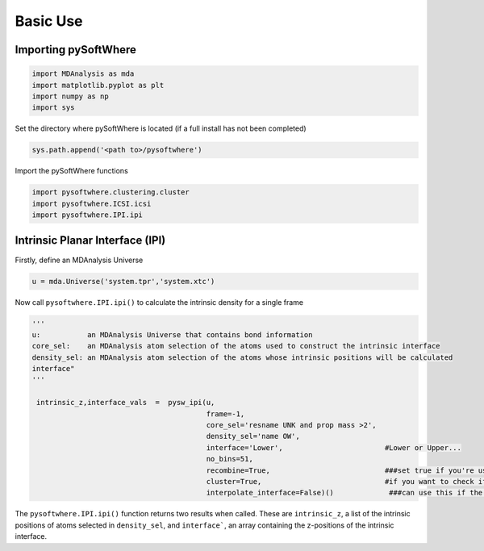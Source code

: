 Basic Use
=====

.. _importing:

Importing pySoftWhere
----------------------

.. code-block:: python3

    import MDAnalysis as mda
    import matplotlib.pyplot as plt
    import numpy as np
    import sys


Set the directory where pySoftWhere is located (if a full install has not been completed)

.. code-block:: python3

    sys.path.append('<path to>/pysoftwhere') 

Import the pySoftWhere functions

.. code-block:: python3

    import pysoftwhere.clustering.cluster
    import pysoftwhere.ICSI.icsi
    import pysoftwhere.IPI.ipi



.. _ipi_simple:

Intrinsic Planar Interface (IPI)
----------------------------------

Firstly, define an MDAnalysis Universe

.. code-block:: python3

   u = mda.Universe('system.tpr','system.xtc')


Now call ``pysoftwhere.IPI.ipi()`` to calculate the intrinsic density for a single frame

.. code-block:: python3
    
   ''' 
   u:           an MDAnalysis Universe that contains bond information
   core_sel:    an MDAnalysis atom selection of the atoms used to construct the intrinsic interface
   density_sel: an MDAnalysis atom selection of the atoms whose intrinsic positions will be calculated
   interface"  
   '''

    intrinsic_z,interface_vals  =  pysw_ipi(u,
                                            frame=-1,
                                            core_sel='resname UNK and prop mass >2',
                                            density_sel='name OW',
                                            interface='Lower',                        #Lower or Upper...                                 
                                            no_bins=51,
                                            recombine=True,                           ###set true if you're using a slab/bilayer (not seperated monolayers!)
                                            cluster=True,                             #if you want to check if anything has escaped slab/bilayer so it's not included
                                            interpolate_interface=False)()             ###can use this if the layer is patchy


The ``pysoftwhere.IPI.ipi()`` function returns two results when called. These are ``intrinsic_z``,  a list of the intrinsic positions of atoms selected in ``density_sel``, and ``interface```, an array containing the z-positions of the intrinsic interface. 
